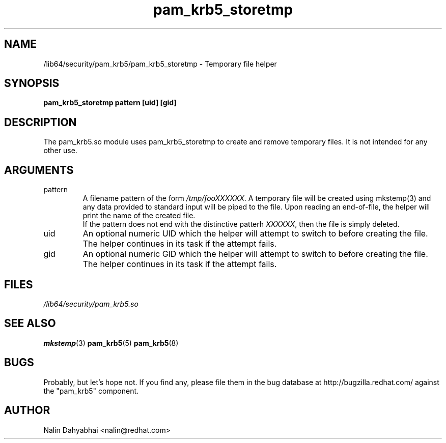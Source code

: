.TH pam_krb5_storetmp 8 2005/10/05 "Red Hat Linux" "System Administrator's Manual"

.SH NAME
/lib64/security/pam_krb5/pam_krb5_storetmp \- Temporary file helper

.SH SYNOPSIS
.B pam_krb5_storetmp pattern [uid] [gid]

.SH DESCRIPTION
The pam_krb5.so module uses pam_krb5_storetmp to create and remove temporary
files.  It is not intended for any other use.

.SH ARGUMENTS
.IP pattern
A filename pattern of the form \fI/tmp/fooXXXXXX\fR.  A
temporary file will be created using mkstemp(3) and any data provided to
standard input will be piped to the file.  Upon reading an end-of-file, the
helper will print the name of the created file.
.br
If the pattern does not end with the distinctive patterh \fIXXXXXX\fR, then
the file is simply deleted.

.IP uid
An optional numeric UID which the helper will attempt to switch to before
creating the file.  The helper continues in its task if the attempt fails.

.IP gid
An optional numeric GID which the helper will attempt to switch to before
creating the file.  The helper continues in its task if the attempt fails.

.SH FILES
\fI/lib64/security/pam_krb5.so\fR
.br

.SH "SEE ALSO"
.BR mkstemp (3)
.BR pam_krb5 (5)
.BR pam_krb5 (8)
.br

.SH BUGS
Probably, but let's hope not.  If you find any, please file them in the
bug database at http://bugzilla.redhat.com/ against the "pam_krb5" component.

.SH AUTHOR
Nalin Dahyabhai <nalin@redhat.com>
